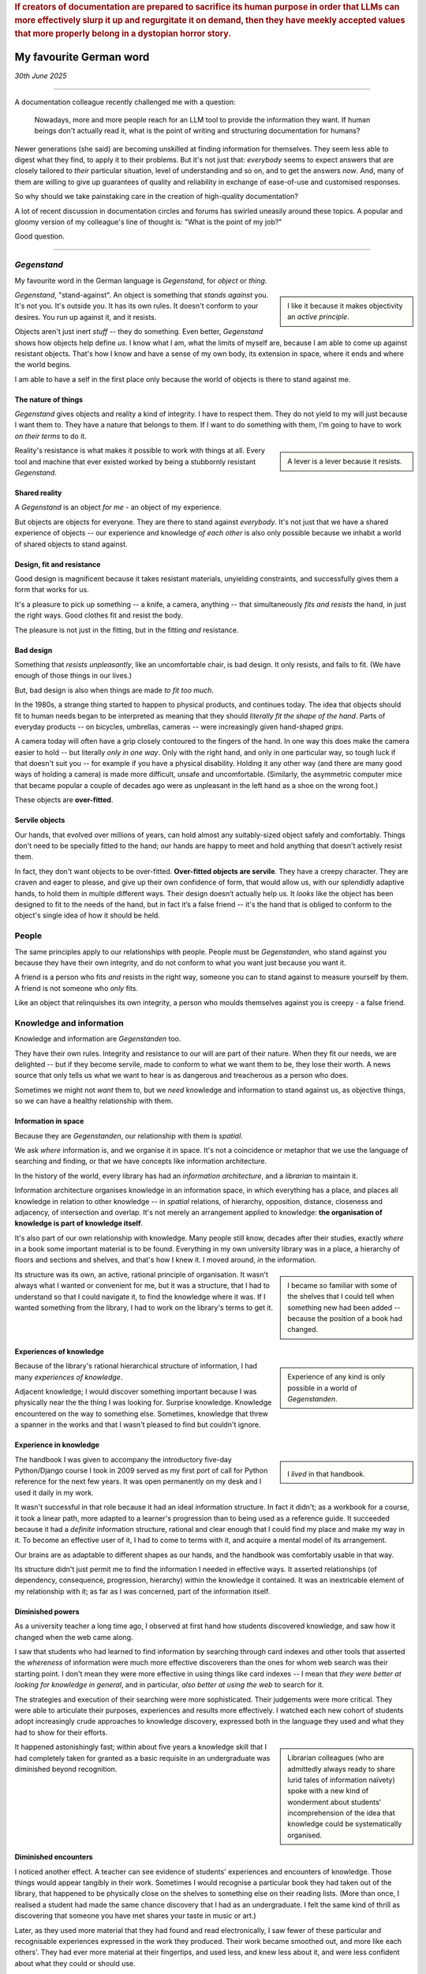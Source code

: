 ..  rubric:: If creators of documentation are prepared to sacrifice its human purpose in order that LLMs can more effectively slurp it up and regurgitate it on demand, then they have meekly accepted values that more properly belong in a dystopian horror story.


.. _my-favourite-german-word:

========================
My favourite German word
========================


*30th June 2025*

-----------

A documentation colleague recently challenged me with a question:

    Nowadays, more and more people reach for an LLM tool to provide the information they want. If human beings don't actually read it, what is the point of writing and structuring documentation for humans?

Newer generations (she said) are becoming unskilled at finding information for themselves. They seem less able to digest what they find, to apply it to their problems. But it's not just that: *everybody* seems to expect answers that are closely tailored to *their* particular situation, level of understanding and so on, and to get the answers *now*. And, many of them are willing to give up guarantees of quality and reliability in exchange of ease-of-use and customised responses.

So why should we take painstaking care in the creation of high-quality documentation?

A lot of recent discussion in documentation circles and forums has swirled uneasily around these topics. A popular and gloomy version of my colleague's line of thought is: "What is the point of my job?"

Good question.

-----------


*Gegenstand*
============

My favourite word in the German language is *Gegenstand*, for *object* or *thing*.

..  sidebar::

    I like it because it makes objectivity an *active principle*.

*Gegenstand*, "stand-against". An object is something that *stands against* you. It's not you. It's outside you. It has its own rules. It doesn't conform to your desires. You run up against it, and it resists.

Objects aren't just inert *stuff* -- they do something. Even better, *Gegenstand* shows how objects help define *us*. I know what I am, what the limits of myself are, because I am able to come up against resistant objects. That's how I know and have a sense of my own body, its extension in space, where it ends and where the world begins.

I am able to have a self in the first place only because the world of objects is there to stand against me.


The nature of things
--------------------

*Gegenstand* gives objects and reality a kind of integrity. I have to respect them. They do not yield to my will just because I want them to. They have a nature that belongs to them. If I want to do something with them, I'm going to have to work *on their terms* to do it.

..  sidebar::

    A lever is a lever because it resists.

Reality's resistance is what makes it possible to work with things at all. Every tool and machine that ever existed worked by being a stubbornly resistant *Gegenstand*.


Shared reality
--------------

A *Gegenstand* is an object *for me* - an object of my experience.

But objects are objects for everyone. They are there to stand against *everybody*. It's not just that we have a shared experience of objects -- our experience and knowledge *of each other* is also only possible because we inhabit a world of shared objects to stand against.


Design, fit and resistance
--------------------------

Good design is magnificent because it takes resistant materials, unyielding constraints, and successfully gives them a form that works for us.

It's a pleasure to pick up something -- a knife, a camera, anything -- that simultaneously *fits and resists* the hand, in just the right ways. Good clothes fit and resist the body.

The pleasure is not just in the fitting, but in the fitting *and* resistance.


Bad design
----------

Something that *resists unpleasantly*, like an uncomfortable chair, is bad design. It only resists, and fails to fit. (We have enough of those things in our lives.)

But, bad design is also when things are made *to fit too much*.

In the 1980s, a strange thing started to happen to physical products, and continues today. The idea that objects should fit to human needs began to be interpreted as meaning that they should *literally fit the shape of the hand*. Parts of everyday products -- on bicycles, umbrellas, cameras -- were increasingly given hand-shaped *grips*.

A camera today will often have a grip closely contoured to the fingers of the hand. In one way this does make the camera easier to hold -- but literally *only in one way*. Only with the right hand, and only in one particular way, so tough luck if that doesn't suit you -- for example if you have a physical disability. Holding it any other way (and there are many good ways of holding a camera) is made more difficult, unsafe and uncomfortable. (Similarly, the asymmetric computer mice that became popular a couple of decades ago were as unpleasant in the left hand as a shoe on the wrong foot.)

These objects are **over-fitted**.


Servile objects
---------------

Our hands, that evolved over millions of years, can hold almost any suitably-sized object safely and comfortably. Things don't need to be specially fitted to the hand; our hands are happy to meet and hold anything that doesn't actively resist them.

In fact, they don't want objects to be over-fitted. **Over-fitted objects are servile**. They have a creepy character. They are craven and eager to please, and give up their own confidence of form, that would allow us, with our splendidly adaptive hands, to hold them in multiple different ways. Their design doesn’t actually help us. It *looks* like the object has been designed to fit to the needs of the hand, but in fact it’s a false friend -- it's the hand that is obliged to conform to the object's single idea of how it should be held.


People
======

The same principles apply to our relationships with people. People must be *Gegenstanden*, who stand against you because they have their own integrity, and do not conform to what you want just because you want it.

A friend is a person who fits *and* resists in the right way, someone you can to stand against to measure yourself by them. A friend is not someone who *only* fits.

Like an object that relinquishes its own integrity, a person who moulds themselves against you is creepy - a false friend.


Knowledge and information
=========================

Knowledge and information are *Gegenstanden* too.

They have their own rules. Integrity and resistance to our will are part of their nature. When they fit our needs, we are delighted -- but if they become servile, made to conform to what we want them to be, they lose their worth. A news source that only tells us what we want to hear is as dangerous and treacherous as a person who does.

Sometimes we might not *want* them to, but we *need* knowledge and information to stand against us, as objective things, so we can have a healthy relationship with them.


Information in space
--------------------

Because they are *Gegenstanden*, our relationship with them is *spatial*.

We ask *where* information is, and we organise it in space. It's not a coincidence or metaphor that we use the language of searching and finding, or that we have concepts like information architecture.

In the history of the world, every library has had an *information architecture*, and a *librarian* to maintain it.

Information architecture organises knowledge in an information space, in which everything has a place, and places all knowledge in relation to other knowledge -- in *spatial* relations, of hierarchy, opposition, distance, closeness and adjacency, of intersection and overlap. It's not merely an arrangement applied to knowledge: **the organisation of knowledge is part of knowledge itself**.

It's also part of our own relationship with knowledge. Many people still know, decades after their studies, exactly *where* in a book some important material is to be found. Everything in my own university library was in a place, a hierarchy of floors and sections and shelves, and that's how I knew it. I moved around, *in* the information.

..  sidebar::

    I became so familiar with some of the shelves that I could tell when something new had been added -- because the position of a book had changed.

Its structure was its own, an active, rational principle of organisation. It wasn't always what I wanted or convenient for me, but it was a structure, that I had to understand so that I could navigate it, to find the knowledge where it was. If I wanted something from the library, I had to work on the library's terms to get it.


Experiences of knowledge
------------------------

..  sidebar::

    Experience of any kind is only possible in a world of *Gegenstanden*.

Because of the library's rational hierarchical structure of information, I had many *experiences of knowledge*.

Adjacent knowledge; I would discover something important because I was physically near the the thing I was looking for. Surprise knowledge. Knowledge encountered on the way to something else. Sometimes, knowledge that threw a spanner in the works and that I wasn't pleased to find but couldn't ignore.


Experience in knowledge
-----------------------

..  sidebar::

    ..  image:: /images/ian_millington_python_workbook.jpg
        :alt: The workbook, covered with the marks of hundreds of cups of coffee

    I *lived* in that handbook.

The handbook I was given to accompany the introductory five-day Python/Django course I took in 2009 served as my first port of call for Python reference for the next few years. It was open permanently on my desk and I used it daily in my work.

It wasn't successful in that role because it had an ideal information structure. In fact it didn't; as a workbook for a course, it took a linear path, more adapted to a learner's progression than to being used as a reference guide. It succeeded because it had a *definite* information structure, rational and clear enough that I could find my place and make my way in it. To become an effective user of it, I had to come to terms with it, and acquire a mental model of its arrangement.

Our brains are as adaptable to different shapes as our hands, and the handbook was comfortably usable in that way.

Its structure didn't just permit me to find the information I needed in effective ways. It asserted relationships (of dependency, consequence, progression, hierarchy) within the knowledge it contained. It was an inextricable element of my relationship with it; as far as I was concerned, part of the information itself.


Diminished powers
--------------------

As a university teacher a long time ago, I observed at first hand how students discovered knowledge, and saw how it changed when the web came along.

I saw that students who had learned to find information by searching through card indexes and other tools that asserted the *whereness* of information were much more effective discoverers than the ones for whom web search was their starting point. I don't mean they were more effective in using things like card indexes -- I mean that *they were better at looking for knowledge in general*, and in particular, *also better at using the web* to search for it.

The strategies and execution of their searching were more sophisticated. Their judgements were more critical. They were able to articulate their purposes, experiences and results more effectively. I watched each new cohort of students adopt increasingly crude approaches to knowledge discovery, expressed both in the language they used and what they had to show for their efforts.

..  sidebar::

    Librarian colleagues (who are admittedly always ready to share lurid tales of information naïvety) spoke with a new kind of wonderment about students' incomprehension of the idea that knowledge could be systematically organised.

It happened astonishingly fast; within about five years a knowledge skill that I had completely taken for granted as a basic requisite in an undergraduate was diminished beyond recognition.


Diminished encounters
-----------------------

I noticed another effect. A teacher can see evidence of students' experiences and encounters of knowledge. Those things would appear tangibly in their work. Sometimes I would recognise a particular book they had taken out of the library, that happened to be physically close on the shelves to something else on their reading lists. (More than once, I realised a student had made the same chance discovery that I had as an undergraduate. I felt the same kind of thrill as discovering that someone you have met shares your taste in music or art.)

Later, as they used more material that they had found and read electronically, I saw fewer of these particular and recognisable experiences expressed in the work they produced. Their work became smoothed out, and more like each others'. They had ever more material at their fingertips, and used less, and knew less about it, and were less confident about what they could or should use.

They rarely picked up adjacent knowledge, because things weren't adjacent any more. They had fewer chance encounters with knowledge, and they surprised me less. Everything they found was equally close to everything else; they were being denied the physical, spatial clues that are part of the experience of knowledge.


------

Standing up for knowledge
=========================

All this is to insist that **knowledge and information must be objects in our world**, *Gegenstanden*, and that their being something that can stand against us is essential to their nature.

As objects, information must be well-designed -- structured and created to fit and resist in the right ways. Everything that is strong, enduring and empowers us in our relationship with knowledge recognises that. The designer of good information understands it implicitly, just as the designer of good objects does.

The convenience of web searches has eroded some of our deeper relationships with knowledge, particularly in those who had not already acquired a strong sense of its spatial nature. As the colleague who prompted this discussion pointed out, in the age of LLM-first information discovery, those relationships are at new risk.

..  sidebar::

    I dread to think what stories librarians might be telling each other now.

People are starting to expect machines to provide them not merely with sources containing the information they want, but direct answers to the questions they have. The idea of a source of information is being undermined.


Blobs
-----

The information that comes to me mediated by AI is in discrete pieces, that have budded off from a larger body of information. They come as a series of information-units, created to mould themselves to what I want at that moment. They are eager to please. They will immediately remould themselves to me if I ask for something a little different, or resist them: non-reproducible answers to specific problems, each one a blob that exists on its own for that moment.

This is over-fitted information, too servile to resist me, too weak to demand that I meet it on its terms, or to stand against me. It's a false friend, ready to follow my shape as closely as I want.

Information that changes its shape before our eyes, a slightly different version each time, advertises its own treachery. It's non-deterministic. This is no way for documentation, that should command authority, to behave.


Shared knowledge
----------------

**Knowledge must be held in common**, just like the objects that make up our world.

..  sidebar::

     An object that exists only for me is called a hallucination.

If they can't be held in common, then they aren't actually knowledge or objects.

If I discover that what I think I know contradicts with your understanding, at least one of us must be wrong, and we can set off in search of something better. Truth exists in our networks of shared knowledge.

When information itself becomes a fluctuating, unsteady thing, different for me from what it is for you, if all I care about is whether what I've received seems to work for me at that particular moment, we can't even meaningfully talk about it with each other any longer, never mind work together to explore it.


Information for skills
======================

**People must be skilled and empowered in the crafts of their work.** I believe that holds as an absolutely fundamental value of work.

Even if you don't share the same values as me, perhaps you will recognise this principle on purely practical grounds. If not, please consider what skill means to you the next time someone is preparing a meal for you, or flying the aircraft you are a passenger in.

**The purpose of documentation is to skill and empower someone in their craft.** It serves their acquisition and application of skill.

I have heard it suggested that documentation should now be optimised for consumption by AI. That is like asking how we can make our cities better for cars, or our workplaces better for the furniture.

If creators of documentation are prepared to sacrifice its human purpose in order that LLMs can more effectively slurp it up and regurgitate it on demand, then they have meekly accepted values that more properly belong in a dystopian horror story.

Even if we think about the notion only pragmatically, leaving all values aside, it's a panicky, inconsidered idea. What possible sense does it make to try to "write for LLMs" when LLMs themselves are evolving so rapidly that their capacities and patterns change from one week to the next?

Human beings are difficult creatures with complex needs, but they have been that kind of creature for thousands of years. Not only have we painstakingly built up deep understanding of them, we *are* them; we can know them from the inside. A good way of writing documentation for human beings today will *still* be a good way to do it in a few years' time.


Users' needs and wants
----------------------

**The duty of documentation is to serve users' needs.** Sometimes, that might not be the same as users' *wants*, or even be what they think they need. It's a tricky place to be, making judgements about what other people *need*, especially when they tell us it's not what they want.

But just because it's difficult and risky to do that doesn't mean we should never try to do it.

If documentation creators are information experts then it's our duty and business to know these things, and to believe in our own expertise and authority. It's not good enough to retreat to the safety of prevailing opinions on those matters.

If we care about our discipline and think it is, in fact, a real one worth the name, we must be prepared to reason and argue, publicly and effectively, about its values and its practice.

If there are good ways of doing things, then we need to believe in them and ourselves enough to educate others about them. And if we can't do that, we might as well give up and go back home.

"What is the point of my job?" indeed.


At any given moment vs. the long run
------------------------------------

It's true: on every single occasion, what I wanted to know and had to retrieve from my Python handbook could probably have been provided to me more quickly and efficiently in the form of a direct answer to my question. I would have been able to stop looking for the information sooner. I would not have needed to work out how to apply it to my work. I could have arrived at the result I wanted, more swiftly and effectively. *At any given moment*, that would have been faster and more productive.

*At any given moment*, yes, but not over the course of those years of work as a whole. The information contained in the documentation became part of my skill when and only *because* it was discovered, read, assimilated, questioned and applied *by me*, as I navigated through its information-space. That labour and experience was an essential part of my becoming empowered, of my acquisition and refinement of skill.

Everyone who has acquired a skill recognises that they acquired it through an effort that was a necessary aspect of the acquisition of it. (Strangely we still often hope that when it comes to some *new* skill, we might somehow be exempted, just this once, from the law of nature that demands it every time. That's human nature too.)


Passivity
---------

..  sidebar::

    I have written elsewhere about why I think `technical authors should be part of product development and design through their documentation work <https://ubuntu.com/blog/documentation-development-and-design-for-technical-authors>`_, as an expression of their technical authority.

Documentation practitioners, for whatever reason, tend towards the passive. Largely, they accept the products they document as they are; they don't believe it's their place to make a difference to the product (nor are they often invited to).

And, often, they rather passively accept the expectations that are placed on them and their work. They permit their role to be reactive, *serving demands rather than asserting value*. I think that's not enough.

A self-respecting librarian, confident in their own discipline, says: Here is the library, here is the information; it is arranged so; *you* will need to learn how it's arranged, and how it works.

We should be able to say: *this* is how documentation is, because this arrangement is part of its integrity, and *this* is how you must learn to use it and work with it.


The value of documentation
==========================

Documentation does not have value as an expedient answer to a particular question in a particular moment.

**Documentation has value as a rational territory of knowledge**, one that can be discovered, inhabited, navigated and returned to because it occupies an organised information space. It has value when it has been designed to fit and resist in ways that mean we can grasp it with confidence.

To do that it must be part of a world of information *Gegendstanden* for its users, to serve our skill without ever being servile, to stand against us with integrity.

*That* is the point of your job.
